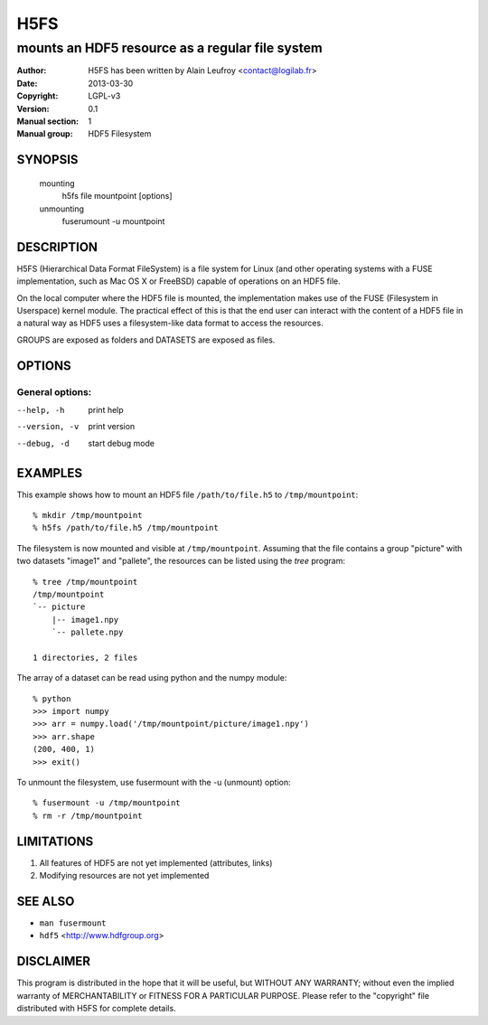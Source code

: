 .. use /usr/bin/rst2man (docutils) to build the manpage

======
 H5FS
======


------------------------------------------------
mounts an HDF5 resource as a regular file system
------------------------------------------------

:Author: H5FS has been written by Alain Leufroy <contact@logilab.fr>
:Date:   2013-03-30
:Copyright: LGPL-v3
:Version: 0.1
:Manual section: 1
:Manual group: HDF5 Filesystem


SYNOPSIS
========

  mounting
    h5fs file mountpoint [options]

  unmounting
    fuserumount -u mountpoint


DESCRIPTION
===========

H5FS (Hierarchical Data Format FileSystem) is a file system for Linux (and other
operating systems with a FUSE implementation, such as Mac OS X or FreeBSD)
capable of operations on an HDF5 file.

On the local computer where the HDF5 file is mounted, the implementation makes
use of the FUSE (Filesystem in Userspace) kernel module. The practical effect of
this is that the end user can interact with the content of a HDF5 file in a
natural way as HDF5 uses a filesystem-like data format to access the resources.

GROUPS are exposed as folders and DATASETS are exposed as files.


OPTIONS
=======

General options:
----------------

--help, -h
  print help

--version, -v
  print version

--debug, -d
  start debug mode


EXAMPLES
========

This example shows how to mount an HDF5 file ``/path/to/file.h5`` to
``/tmp/mountpoint``::

% mkdir /tmp/mountpoint
% h5fs /path/to/file.h5 /tmp/mountpoint

The filesystem is now mounted and visible at ``/tmp/mountpoint``. Assuming that the
file contains a group "picture" with two datasets "image1" and "pallete", the
resources can be listed using the *tree* program:

::

  % tree /tmp/mountpoint
  /tmp/mountpoint
  `-- picture
      |-- image1.npy
      `-- pallete.npy
  
  1 directories, 2 files

The array of a dataset can be read using python and the numpy module:

::

  % python
  >>> import numpy
  >>> arr = numpy.load('/tmp/mountpoint/picture/image1.npy')
  >>> arr.shape
  (200, 400, 1)
  >>> exit()

To unmount the filesystem, use fusermount with the -u (unmount) option::

  % fusermount -u /tmp/mountpoint
  % rm -r /tmp/mountpoint


LIMITATIONS
===========

#. All features of HDF5 are not yet implemented (attributes, links)
#. Modifying resources are not yet implemented


SEE ALSO
========

* ``man fusermount``
* ``hdf5`` <http://www.hdfgroup.org>


DISCLAIMER
==========

This program is distributed in the hope that it will be useful, but WITHOUT ANY
WARRANTY; without even the implied warranty of MERCHANTABILITY or FITNESS FOR A
PARTICULAR PURPOSE. Please refer to the "copyright" file distributed with H5FS
for complete details.
